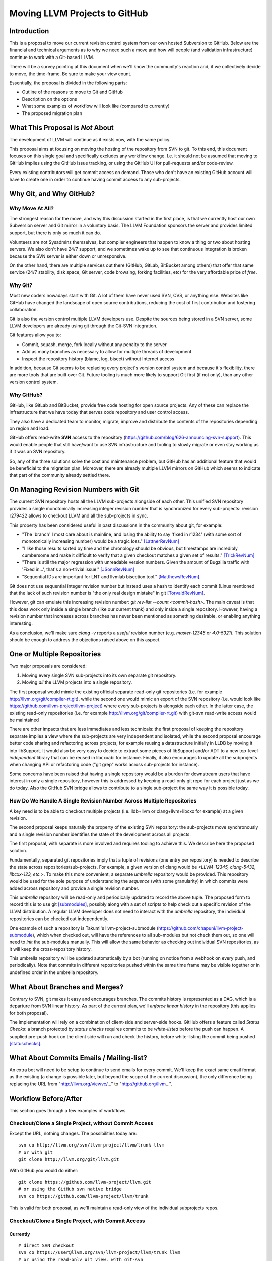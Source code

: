 ==============================
Moving LLVM Projects to GitHub
==============================

Introduction
============

This is a proposal to move our current revision control system from our own
hosted Subversion to GitHub. Below are the financial and technical arguments as
to why we need such a move and how will people (and validation infrastructure)
continue to work with a Git-based LLVM.

There will be a survey pointing at this document when we'll know the community's
reaction and, if we collectively decide to move, the time-frame. Be sure to
make your view count.

Essentially, the proposal is divided in the following parts:

* Outline of the reasons to move to Git and GitHub
* Description on the options
* What some examples of workflow will look like (compared to currently)
* The proposed migration plan

What This Proposal is *Not* About
=================================

The development of LLVM will continue as it exists now, with the same policy.

This proposal aims at focusing on moving the hosting of the repository from SVN
to git. To this end, this document focuses on this single goal and specifically
excludes any workflow change. I.e. it should not be assumed that moving to
GitHub implies using the GitHub issue tracking, or using the GitHub UI for
pull-requests and/or code-review.

Every existing contributors will get commit access on demand. Those who don't
have an existing GitHub account will have to create one in order to continue
having commit access to any sub-projects.

Why Git, and Why GitHub?
========================

Why Move At All?
----------------

The strongest reason for the move, and why this discussion started in the first
place, is that we currently host our own Subversion server and Git mirror in a
voluntary basis. The LLVM Foundation sponsors the server and provides limited
support, but there is only so much it can do.

Volunteers are not Sysadmins themselves, but compiler engineers that happen
to know a thing or two about hosting servers. We also don't have 24/7 support,
and we sometimes wake up to see that continuous integration is broken because
the SVN server is either down or unresponsive.

On the other hand, there are multiple services out there (GitHub, GitLab,
BitBucket among others) that offer that same service (24/7 stability, disk
space, Git server, code browsing, forking facilities, etc) for the very
affordable price of *free*.

Why Git?
--------

Most new coders nowadays start with Git. A lot of them have never used SVN, CVS,
or anything else. Websites like GitHub have changed the landscape of open source
contributions, reducing the cost of first contribution and fostering
collaboration.

Git is also the version control multiple LLVM developers use. Despite the
sources being stored in a SVN server, some LLVM developers are already using git
through the Git-SVN integration.

Git features allow you to:

* Commit, squash, merge, fork locally without any penalty to the server
* Add as many branches as necessary to allow for multiple threads of development
* Inspect the repository history (blame, log, bisect) without Internet access

In addition, because Git seems to be replacing every project's version control
system and because it's flexibility, there are more tools that are built over
Git. Future tooling is much more likely to support Git first (if not only), than any
other version control system.

Why GitHub?
-----------

GitHub, like GitLab and BitBucket, provide free code hosting for open source
projects. Any of these can replace the infrastructure that we have today that
serves code repository and user control access.

They also have a dedicated team to monitor, migrate, improve and distribute the
contents of the repositories depending on region and load.

GitHub offers read-write **SVN** access to the repository
(https://github.com/blog/626-announcing-svn-support).
This would enable people that still have/want to use SVN infrastructure and
tooling to slowly migrate or even stay working as if it was an SVN repository.

So, any of the three solutions solve the cost and maintenance problem, but
GitHub has an additional feature that would be beneficial to the migration
plan. Moreover, there are already multiple LLVM mirrors on GitHub which seems to
indicate that part of the community already settled there.

On Managing Revision Numbers with Git
=====================================

The current SVN repository hosts all the LLVM sub-projects alongside of each
other. This unified SVN repository provides a single monotonically increasing
integer revision number that is synchronized for every sub-projects: revision
r279422 allows to checkout LLVM and all the sub-projects in sync.

This property has been considered useful in past discussions in the community
about git, for example:

- "The 'branch' I most care about is mainline, and losing the ability to say
  'fixed in r1234' (with some sort of monotonically increasing number) would
  be a tragic loss." [LattnerRevNum]_
- "I like those results sorted by time and the chronology should be obvious, but
  timestamps are incredibly cumbersome and make it difficult to verify that a
  given checkout matches a given set of results." [TrickRevNum]_
- "There is still the major regression with unreadable version numbers.
  Given the amount of Bugzilla traffic with 'Fixed in...', that's a
  non-trivial issue." [JSonnRevNum]_
- "Sequential IDs are important for LNT and llvmlab bisection tool." [MatthewsRevNum]_.

Git does not use sequential integer revision number but instead uses a hash to
identify each commit (Linus mentioned that the lack of such revision number
is "the only real design mistake" in git [TorvaldRevNum]_.

However, git can emulate this increasing revision number:
`git rev-list  --count <commit-hash>`. The main caveat is that this does
work only inside a single branch (like our current trunk) and only inside a
single repository. However, having a revision number that increases across
branches has never been mentioned as something desirable, or enabling anything
interesting.

As a conclusion, we'll make sure `clang -v` reports a `useful` revision number
(e.g. `master-12345` or `4.0-5321`). This solution should be enough to address
the objections raised above on this aspect.

One or Multiple Repositories
============================

Two major proposals are considered:

1. Moving every single SVN sub-projects into its own separate git repository.
2. Moving *all* the LLVM projects into a single repository.

The first proposal would mimic the existing official separate read-only git
repositories (i.e. for example http://llvm.org/git/compiler-rt.git), while the
second one would mimic an export of the SVN repository
(i.e. would look like https://github.com/llvm-project/llvm-project) where every
sub-projects is alongside each other.
In the latter case, the existing read-only repositories (i.e. for example
http://llvm.org/git/compiler-rt.git) with git-svn read-write access would be
maintained

There are other impacts that are less immediates and less technicals: the first
proposal of keeping the repository separate implies a view where the
sub-projects are very independent and isolated, while the second proposal
encourage better code sharing and refactoring across projects, for example
reusing a datastructure initially in LLDB by moving it into libSupport. It
would also be very easy to decide to extract some pieces of libSupport and/or
ADT to a new top-level *independent* library that can be reused in libcxxabi for
instance. Finally, it also encourages to update all the subprojects when
changing API or refactoring code ("git grep" works across sub-projects for
instance).

Some concerns have been raised that having a single repository would be a burden
for downstream users that have interest in only a single repository, however
this is addressed by keeping a read-only git repo for each project just as we
do today. Also the GitHub SVN bridge allows to contribute to a single
sub-project the same way it is possible today.

How Do We Handle A Single Revision Number Across Multiple Repositories
----------------------------------------------------------------------

A key need is to be able to checkout multiple projects (i.e. lldb+llvm or
clang+llvm+libcxx for example) at a given revision.

The second proposal keeps naturally the property of the existing SVN repository:
the sub-projects move synchronously and a single revision number identifies the
state of the development across all projects.

The first proposal, with separate is more involved and requires tooling to
achieve this. We describe here the proposed solution.

Fundamentally, separated git repositories imply that a tuple of revisions
(one entry per repository) is needed to describe the state across
repositories/sub-projects.
For example, a given version of clang would be
*<LLVM-12345, clang-5432, libcxx-123, etc.>*.
To make this more convenient, a separate *umbrella* repository would be
provided. This repository would be used for the sole purpose of understanding
the *sequence* (with some granularity) in which commits were added across
repository and provide a single revision number.

This *umbrella* repository will be read-only and periodically updated
to record the above tuple. The proposed form to record this is to use git
[submodules]_, possibly along with a set of scripts to help check out a
specific revision of the LLVM distribution. A regular LLVM developer does not
need to interact with the *umbrella* repository, the individual repositories
can be checked out independently.

One example of such a repository is Takumi's llvm-project-submodule
(https://github.com/chapuni/llvm-project-submodule), which when checked out,
will have the references to all sub-modules but not check them out, so one will
need to *init* the sub-modules manually. This will allow the same behavior
as checking out individual SVN repositories, as it will keep the
cross-repository history.

This umbrella repository will be updated automatically by a bot (running on
notice from a webhook on every push, and periodically). Note that commits in
different repositories pushed within the same time frame may be visible together
or in undefined order in the umbrella repository.

What About Branches and Merges?
===============================

Contrary to SVN, git makes it easy and encourages branches. The commits history
is represented as a DAG, which is a departure from SVN linear history. As part
of the current plan, we'll *enforce linear history* in the repository (this
applies for both proposal).

The implementation will rely on a combination of client-side and server-side
hooks. GitHub offers a feature called `Status Checks`: a branch protected by
`status checks` requires commits to be *white-listed* before the push can happen.
A supplied pre-push hook on the client side will run and check the history,
before white-listing the commit being pushed [statuschecks]_.

What About Commits Emails / Mailing-list?
=========================================

An extra bot will need to be setup to continue to send emails for every commit.
We'll keep the exact same email format as the existing (a change is possible
later, but beyond the scope of the current discussion), the only difference
being replacing the URL from "http://llvm.org/viewvc/..." to
"http://github.org/llvm...".

Workflow Before/After
=====================

This section goes through a few examples of workflows.

Checkout/Clone a Single Project, without Commit Access
------------------------------------------------------

Except the URL, nothing changes. The possibilities today are::

  svn co http://llvm.org/svn/llvm-project/llvm/trunk llvm
  # or with git
  git clone http://llvm.org/git/llvm.git

With GitHub you would do either::

  git clone https://github.com/llvm-project/llvm.git
  # or using the GitHub svn native bridge
  svn co https://github.com/llvm-project/llvm/trunk

This is valid for both proposal, as we'll maintain a read-only view of the
individual subprojects repos.

Checkout/Clone a Single Project, with Commit Access
---------------------------------------------------

Currently
^^^^^^^^^
::

  # direct SVN checkout
  svn co https://user@llvm.org/svn/llvm-project/llvm/trunk llvm
  # or using the read-only git view, with git-svn
  git clone http://llvm.org/git/llvm.git
  cd llvm
  git svn init https://llvm.org/svn/llvm-project/llvm/trunk --username=<username>
  git config svn-remote.svn.fetch :refs/remotes/origin/master
  git svn rebase -l  # -l avoids fetching ahead of the git mirror.

Commits are performed using "svn commit" or "git commit" and "git svn dcommit".

Split Repositories (Submodules) Proposal
^^^^^^^^^^^^^^^^^^^^^^^^^^^^^^^^^^^^^^^^

With the first proposal, nothing changes but the URL, and commits can be
performed using "svn commit" or "git commit" and "git push"::

  git clone https://github.com/llvm/llvm.git llvm
  # or using the GitHub svn native bridge
  svn co https://github.com/llvm/llvm/trunk/ llvm

Single Repository Proposal
^^^^^^^^^^^^^^^^^^^^^^^^^^

With the second proposal, there are multiple possibilities to achieve this.
First it is possible to clone the full repository::

  git clone https://github.com/llvm/llvm-projects.git llvm
  # or using the GitHub svn native bridge
  svn co https://github.com/llvm/llvm-projects/trunk/ llvm

At this point you have every sub-projects (llvm, clang, lld, lldb, ...), which
**doesn't imply you have to build all of them**. You can still build **only**
compiler-rt for instance. It is **not** different from someone who would
checkout all the projects with SVN today. You can commit regularly in a single
subproject using "git commit" and "git push" or "svn commit", and read the
history for a single project (*git log libcxx* for example).

If you really don't want to have the sources for all the sub-projects checked
out for any reason, there are again a few options.
First using git sparse checkout::

  mkdir llvm
  cd llvm
  git init
  git remote add origin https://github.com/joker-eph/llvm-unified/
  git config core.sparseCheckout true
  mkdir .git/info
  echo /compiler-rt >> .git/info/sparse-checkout
  git pull origin master

This actually fetch the data, and checkout **only** the compiler-rt sources.

Secondly, using GitHub svn native bridge::

  svn co https://github.com/llvm/llvm-projects/trunk/compiler-rt compiler-rt  —username=...

This checks out only compiler-rt and provides commit access using "svn commit",
in the **exact** same way as it would do today.

Finally using *git-svn* from one of the read-only git repo::

  # Clone from the single read-only git repo
  git clone http://llvm.org/git/llvm.git
  cd llvm
  # Configure the SVN remote and initialize the svn metadata
  $ git svn init https://github.com/joker-eph/llvm-project/trunk/llvm —username=...
  git config svn-remote.svn.fetch :refs/remotes/origin/master
  git svn rebase -l

In this case the repository contains only a single subproject and commits can be
made using "git svn dcommit", again **just as we do today**.

Checkout/Clone Multiple Projects, with Commit Access
----------------------------------------------------

Let's look how to assemble llvm+clang+libcxx at a given revision.

Currently
^^^^^^^^^
::

  svn co http://llvm.org/svn/llvm-project/llvm/trunk llvm -r $REVISION
  cd llvm/tools
  svn co http://llvm.org/svn/llvm-project/clang/trunk clang -r $REVISION
  cd ../projects
  svn co http://llvm.org/svn/llvm-project/libcxx/trunk libcxx -r $REVISION

Or using git-svn::

  git clone http://llvm.org/git/llvm.git
  cd llvm/
  git svn init https://llvm.org/svn/llvm-project/llvm/trunk --username=<username>
  git config svn-remote.svn.fetch :refs/remotes/origin/master
  git svn rebase -l
  git checkout `git svn find-rev -B r258109`
  cd tools
  git clone http://llvm.org/git/clang.git
  cd clang/
  git svn init https://llvm.org/svn/llvm-project/clang/trunk --username=<username>
  git config svn-remote.svn.fetch :refs/remotes/origin/master
  git svn rebase -l
  git checkout `git svn find-rev -B r258109`
  cd ../../projects/
  git clone http://llvm.org/git/libcxx.git
  cd libcxx
  git svn init https://llvm.org/svn/llvm-project/libcxx/trunk --username=<username>
  git config svn-remote.svn.fetch :refs/remotes/origin/master
  git svn rebase -l
  git checkout `git svn find-rev -B r258109`

Note that the list would be longer with more subprojects.

Split Repositories (Submodules) Proposal
^^^^^^^^^^^^^^^^^^^^^^^^^^^^^^^^^^^^^^^^

With the submodule proposal, the umbrella repository enters the dance. This is
where the mapping from a single revision number to the individual repositories
revisions is stored.::

  git clone https://github.com/llvm-beanz/llvm-submodules
  cd llvm-submodules
  git checkout $REVISION
  git submodule init
  git submodule update clang llvm libcxx

At this point the clang, llvm, and libcxx individual repositories are cloned and
stored alongside each other. Some CMake options can cope with this, otherwise
creating symlinks to fit the magic discovery of projects by CMake can work as
well.

Single Repository Proposal
^^^^^^^^^^^^^^^^^^^^^^^^^^

The repository contains natively the source for every sub-projects at the right
revision, which makes this straightforward::

  git clone https://github.com/llvm/llvm-projects.git llvm
  cd llvm
  git checkout $REVISION

As previous, at this point clang, llvm, and libcxx are stored in directories
alongside each other. Some CMake options can deal with this, otherwise
creating symlinks to fit the magic discovery of projects by CMake can work as
well.

Commit an API Change in LLVM and Update the Sub-projects
--------------------------------------------------------

While it is technically possible today, it is complicated enough that most
people are not trying to update LLD or Clang in the same commit as the API is
changed in LLVM for example.

The split repositories (submodules) proposal does not address this: one would
have to commit and push separately in every individual repository. The umbrella
repository may or may not group these individual commits in the same revision.

The single repository proposal handles this natively and makes this use case
trivial.

Branching/Stashing/Updating for Local Development or Experiments
----------------------------------------------------------------

Currently
^^^^^^^^^

SVN does not allow this use case, but developers that are currently using
git-svn can do it. Let's look in practice what it means when dealing with
multiple sub-projects. First the same initial checkout as before::

  git clone http://llvm.org/git/llvm.git
  cd llvm/
  git svn init https://llvm.org/svn/llvm-project/llvm/trunk --username=<username>
  git config svn-remote.svn.fetch :refs/remotes/origin/master
  git svn rebase -l
  cd tools
  git clone http://llvm.org/git/clang.git
  cd clang/
  git svn init https://llvm.org/svn/llvm-project/clang/trunk --username=<username>
  git config svn-remote.svn.fetch :refs/remotes/origin/master
  git svn rebase -l
  cd ../../projects/
  git clone http://llvm.org/git/libcxx.git
  cd libcxx
  git svn init https://llvm.org/svn/llvm-project/libcxx/trunk --username=<username>
  git config svn-remote.svn.fetch :refs/remotes/origin/master
  git svn rebase -l

To refresh the repository with ToT::

  git pull
  cd tools/clang
  git pull
  cd ../../projects/libcxx
  git pull

To create a new branch::

  git checkout -b MyBranch
  cd tools/clang
  git checkout -b MyBranch
  cd ../../projects/libcxx
  git checkout -b MyBranch

To switch branches::

  git checkout AnotherBranch
  cd tools/clang
  git checkout -b AnotherBranch
  cd ../../projects/libcxx
  git checkout -b AnotherBranch

Split Repositories (Submodules) Proposal
^^^^^^^^^^^^^^^^^^^^^^^^^^^^^^^^^^^^^^^^

The split repository is on the same level as the existing read-only git
views of the SVN repository: every commands needs to be applied to the
individual repositories.

Single Repository Proposal
^^^^^^^^^^^^^^^^^^^^^^^^^^

All these manipulations are naturally handled by the straightforward version
of the git sub-commands:

To refresh the repository with Tot::

  git pull

To create a new branch::

  git checkout -b MyBranch

To switch branches::

  git checkout AnotherBranch

Bisecting
---------

FIXME: TODO.

Living Downstream
-----------------

For integrators and downstream projects, multiple solutions are possible to
continue integrating:

1. Pull from SVN. If you were pulling from the SVN repo yesterday, you can
   continue to use SVN. However, the revision numbers **will** change and this
   may break your integration.
2. Pull from individual git repositories for each projects. If you were pulling
   you integration from one of the existing repo, this should still be possible
   in the future as a read-only view of the individual projects will be
   maintained.
3. Migrate to a unified repository (proposal two). It has been shown as an
   experiment using the "Cherry" project how it can be performed, both by
   rewriting the git history of the project [LebarCherry]_ or preserving
   it [AminiCherry]_.

FIXME: more details? For example how to upstream internal patches?

Variant
=======

A variant is to group together in a single repository only the projects that are
*rev-locked* to LLVM (clang, lld, lldb, ...) and leave projects like libcxx and
compiler-rt in their own individual and separate repository.

It is not clear if we would still really need an umbrella repository in this
configuration.

Previews
========

FIXME: make something more official/testable and update all the URLs in the
examples above.

Example of a working version:

* Repository: https://github.com/llvm-beanz/llvm-submodules
* Update bot: http://beanz-bot.com:8180/jenkins/job/submodule-update/


Remaining Issues
================

LNT and llvmlab will need to be updated: they rely on unique monotonically
increasing integer across branch [MatthewsRevNum]_.

Straw man Migration Plan
========================

STEP #1 : Pre Move

1. Update docs to mention the move, so people are aware of what is going on.
2. Setup a read-only version of GitHub project, mirroring our current SVN
   repository.
3. Add the required bots to implement the commit emails, as well as the umbrella
   repository update (if proposal 1 is selected) or the read-only git views for
   the sub-projects (if proposal 2 is selected).

STEP #2 : Git Move

4. Update the buildbots to pick up updates and commits from the GitHub
   repository. Not all bots have to migrate at this point, but it'll help
   provide infrastructure testing.
5. Update Phabricator to pick up commits from the GitHub repository.
6. Instruct downstream integrators to pick up commits from the GitHub
   repository.
7. Review and prepare an update for the LLVM documentation.

Until this point nothing has changed for developers, it will just
boil down to a lot of work for buildbot and other infrastructure
owners.

Once all dependencies are cleared, and all problems have been solved:

STEP #3: Write Access Move

8. Collect peoples GitHub account information, adding them to the project.
9. Switch SVN repository to read-only and allow pushes to the GitHub repository.
10. Update the documentation
11. Mirror Git to SVN.

STEP #4 : Post Move

10. Archive the SVN repository.
11. Review website links pointing to viewvc/klaus/phab etc. to point to GitHub
    instead.

.. [LattnerRevNum] Chris Lattner, http://lists.llvm.org/pipermail/llvm-dev/2011-July/041739.html
.. [TrickRevNum] Andrew Trick, http://lists.llvm.org/pipermail/llvm-dev/2011-July/041721.html
.. [JSonnRevNum] Joerg Sonnenberg, http://lists.llvm.org/pipermail/llvm-dev/2011-July/041688.html
.. [TorvaldRevNum] Linus Torvald, http://git.661346.n2.nabble.com/Git-commit-generation-numbers-td6584414.html
.. [MatthewsRevNum] Chris Matthews, http://lists.llvm.org/pipermail/cfe-dev/2016-July/049886.html
.. [submodules] Git submodules, https://git-scm.com/book/en/v2/Git-Tools-Submodules)
.. [statuschecks] GitHub status-checks, https://help.github.com/articles/about-required-status-checks/
.. [LebarCherry] Port *Cherry* to a single repository rewriting history, http://lists.llvm.org/pipermail/llvm-dev/2016-July/102787.html
.. [AminiCherry] Port *Cherry* to a single repository preserving history, http://lists.llvm.org/pipermail/llvm-dev/2016-July/102804.html
